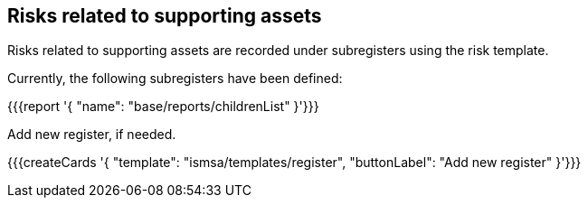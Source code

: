 ## Risks related to supporting assets

Risks related to supporting assets are recorded under subregisters using the risk template.

Currently, the following subregisters have been defined:

{{{report '{
    "name": "base/reports/childrenList"
}'}}}

Add new register, if needed.

{{{createCards '{
    "template": "ismsa/templates/register",
    "buttonLabel": "Add new register"
}'}}}